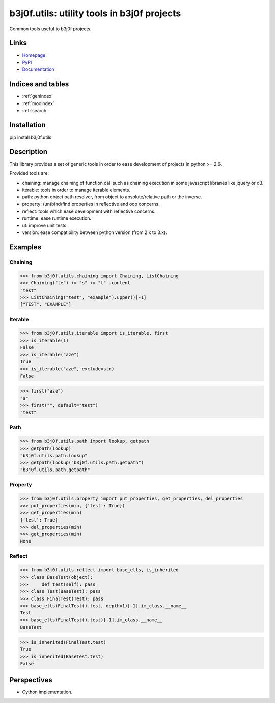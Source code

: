.. b3j0f.utils documentation master file, created by
   sphinx-quickstart on Tue Oct 14 12:26:12 2014.
   You can adapt this file completely to your liking, but it should at least
   contain the root `toctree` directive.

b3j0f.utils: utility tools in b3j0f projects
============================================

Common tools useful to b3j0f projects.

.. image:: https://pypip.in/license/b3j0f.utils/badge.svg
   :target: https://pypi.python.org/pypi/b3j0f.utils/
   :alt: License

.. image:: https://pypip.in/status/b3j0f.utils/badge.svg
   :target: https://pypi.python.org/pypi/b3j0f.utils/
   :alt: Development Status

.. image:: https://pypip.in/version/b3j0f.utils/badge.svg?text=version
   :target: https://pypi.python.org/pypi/b3j0f.utils/
   :alt: Latest release

.. image:: https://pypip.in/py_versions/b3j0f.utils/badge.svg
   :target: https://pypi.python.org/pypi/b3j0f.utils/
   :alt: Supported Python versions

.. image:: https://pypip.in/implementation/b3j0f.utils/badge.svg
   :target: https://pypi.python.org/pypi/b3j0f.utils/
   :alt: Supported Python implementations

.. image:: https://pypip.in/format/b3j0f.utils/badge.svg
   :target: https://pypi.python.org/pypi/b3j0f.utils/
   :alt: Download format

.. image:: https://travis-ci.org/b3j0f/utils.svg?branch=master
   :target: https://travis-ci.org/b3j0f/utils
   :alt: Build status

.. image:: https://coveralls.io/repos/b3j0f/utils/badge.png
   :target: https://coveralls.io/r/b3j0f/utils
   :alt: Code test coverage

.. image:: https://pypip.in/download/b3j0f.utils/badge.svg?period=month
   :target: https://pypi.python.org/pypi/b3j0f.utils/
   :alt: Downloads

Links
-----

- `Homepage`_
- `PyPI`_
- `Documentation`_

Indices and tables
------------------

* :ref:`genindex`
* :ref:`modindex`
* :ref:`search`

Installation
------------

pip install b3j0f.utils

Description
-----------

This library provides a set of generic tools in order to ease development of projects in python >= 2.6.

Provided tools are:

- chaining: manage chaining of function call such as chaining execution in some javascript libraries like jquery or d3.
- iterable: tools in order to manage iterable elements.
- path: python object path resolver, from object to absolute/relative path or the inverse.
- property: (un)bind/find properties in reflective and oop concerns.
- reflect: tools which ease development with reflective concerns.
- runtime: ease runtime execution.
- ut: improve unit tests.
- version: ease compatibility between python version (from 2.x to 3.x).

Examples
--------

Chaining
########

>>> from b3j0f.utils.chaining import Chaining, ListChaining
>>> Chaining("te") += "s" += "t" .content
"test"
>>> ListChaining("test", "example").upper()[-1]
["TEST", "EXAMPLE"]

Iterable
########

>>> from b3j0f.utils.iterable import is_iterable, first
>>> is_iterable(1)
False
>>> is_iterable("aze")
True
>>> is_iterable("aze", exclude=str)
False

>>> first("aze")
"a"
>>> first("", default="test")
"test"

Path
####

>>> from b3j0f.utils.path import lookup, getpath
>>> getpath(lookup)
"b3j0f.utils.path.lookup"
>>> getpath(lookup("b3j0f.utils.path.getpath")
"b3j0f.utils.path.getpath"

Property
########

>>> from b3j0f.utils.property import put_properties, get_properties, del_properties
>>> put_properties(min, {'test': True})
>>> get_properties(min)
{'test': True}
>>> del_properties(min)
>>> get_properties(min)
None

Reflect
#######

>>> from b3j0f.utils.reflect import base_elts, is_inherited
>>> class BaseTest(object):
>>>     def test(self): pass
>>> class Test(BaseTest): pass
>>> class FinalTest(Test): pass
>>> base_elts(FinalTest().test, depth=1)[-1].im_class.__name__
Test
>>> base_elts(FinalTest().test)[-1].im_class.__name__
BaseTest

>>> is_inherited(FinalTest.test)
True
>>> is_inherited(BaseTest.test)
False

Perspectives
------------

- Cython implementation.

.. _Homepage: https://github.com/b3j0f/utils
.. _Documentation: http://pythonhosted.org/b3j0f.utils
.. _PyPI: https://pypi.python.org/pypi/b3j0f.utils/
